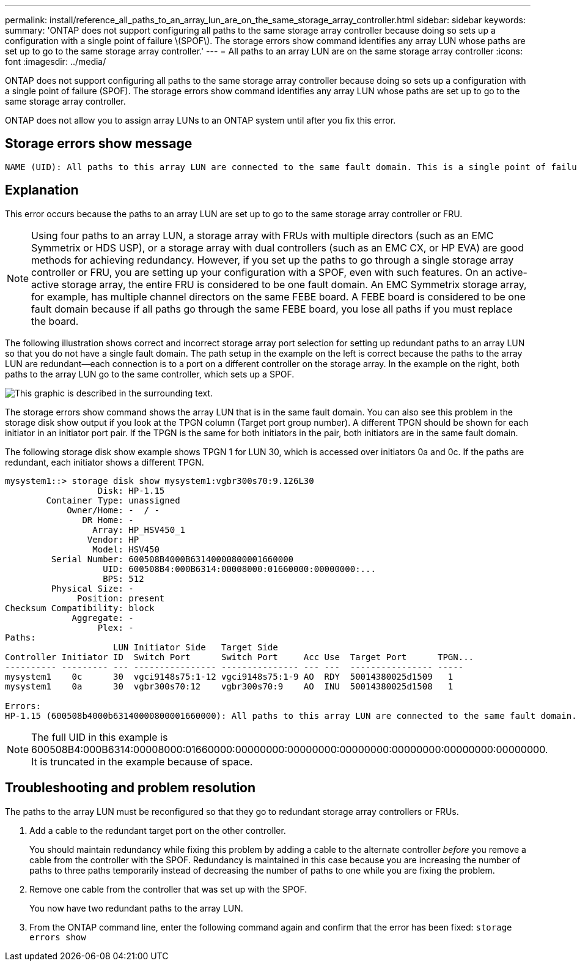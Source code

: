 ---
permalink: install/reference_all_paths_to_an_array_lun_are_on_the_same_storage_array_controller.html
sidebar: sidebar
keywords: 
summary: 'ONTAP does not support configuring all paths to the same storage array controller because doing so sets up a configuration with a single point of failure \(SPOF\). The storage errors show command identifies any array LUN whose paths are set up to go to the same storage array controller.'
---
= All paths to an array LUN are on the same storage array controller
:icons: font
:imagesdir: ../media/

[.lead]
ONTAP does not support configuring all paths to the same storage array controller because doing so sets up a configuration with a single point of failure (SPOF). The storage errors show command identifies any array LUN whose paths are set up to go to the same storage array controller.

ONTAP does not allow you to assign array LUNs to an ONTAP system until after you fix this error.

== Storage errors show message

----
NAME (UID): All paths to this array LUN are connected to the same fault domain. This is a single point of failure
----

== Explanation

This error occurs because the paths to an array LUN are set up to go to the same storage array controller or FRU.

[NOTE]
====
Using four paths to an array LUN, a storage array with FRUs with multiple directors (such as an EMC Symmetrix or HDS USP), or a storage array with dual controllers (such as an EMC CX, or HP EVA) are good methods for achieving redundancy. However, if you set up the paths to go through a single storage array controller or FRU, you are setting up your configuration with a SPOF, even with such features. On an active-active storage array, the entire FRU is considered to be one fault domain. An EMC Symmetrix storage array, for example, has multiple channel directors on the same FEBE board. A FEBE board is considered to be one fault domain because if all paths go through the same FEBE board, you lose all paths if you must replace the board.
====

The following illustration shows correct and incorrect storage array port selection for setting up redundant paths to an array LUN so that you do not have a single fault domain. The path setup in the example on the left is correct because the paths to the array LUN are redundant--each connection is to a port on a different controller on the storage array. In the example on the right, both paths to the array LUN go to the same controller, which sets up a SPOF.

image::../media/redundant_array_port_selection.gif[This graphic is described in the surrounding text.]

The storage errors show command shows the array LUN that is in the same fault domain. You can also see this problem in the storage disk show output if you look at the TPGN column (Target port group number). A different TPGN should be shown for each initiator in an initiator port pair. If the TPGN is the same for both initiators in the pair, both initiators are in the same fault domain.

The following storage disk show example shows TPGN 1 for LUN 30, which is accessed over initiators 0a and 0c. If the paths are redundant, each initiator shows a different TPGN.

----

mysystem1::> storage disk show mysystem1:vgbr300s70:9.126L30
                  Disk: HP-1.15
        Container Type: unassigned
            Owner/Home: -  / -
               DR Home: -
                 Array: HP_HSV450_1
                Vendor: HP
                 Model: HSV450
         Serial Number: 600508B4000B63140000800001660000
                   UID: 600508B4:000B6314:00008000:01660000:00000000:...
                   BPS: 512
         Physical Size: -
              Position: present
Checksum Compatibility: block
             Aggregate: -
                  Plex: -
Paths:
                     LUN Initiator Side   Target Side
Controller Initiator ID  Switch Port      Switch Port     Acc Use  Target Port      TPGN...
---------- --------- --- ---------------- --------------- --- ---  ---------------- -----
mysystem1    0c      30  vgci9148s75:1-12 vgci9148s75:1-9 AO  RDY  50014380025d1509   1
mysystem1    0a      30  vgbr300s70:12    vgbr300s70:9    AO  INU  50014380025d1508   1

Errors:
HP-1.15 (600508b4000b63140000800001660000): All paths to this array LUN are connected to the same fault domain. This is a single point of failure.
----

[NOTE]
====
The full UID in this example is 600508B4:000B6314:00008000:01660000:00000000:00000000:00000000:00000000:00000000:00000000. It is truncated in the example because of space.
====

== Troubleshooting and problem resolution

The paths to the array LUN must be reconfigured so that they go to redundant storage array controllers or FRUs.

. Add a cable to the redundant target port on the other controller.
+
You should maintain redundancy while fixing this problem by adding a cable to the alternate controller _before_ you remove a cable from the controller with the SPOF. Redundancy is maintained in this case because you are increasing the number of paths to three paths temporarily instead of decreasing the number of paths to one while you are fixing the problem.

. Remove one cable from the controller that was set up with the SPOF.
+
You now have two redundant paths to the array LUN.

. From the ONTAP command line, enter the following command again and confirm that the error has been fixed: `storage errors show`
